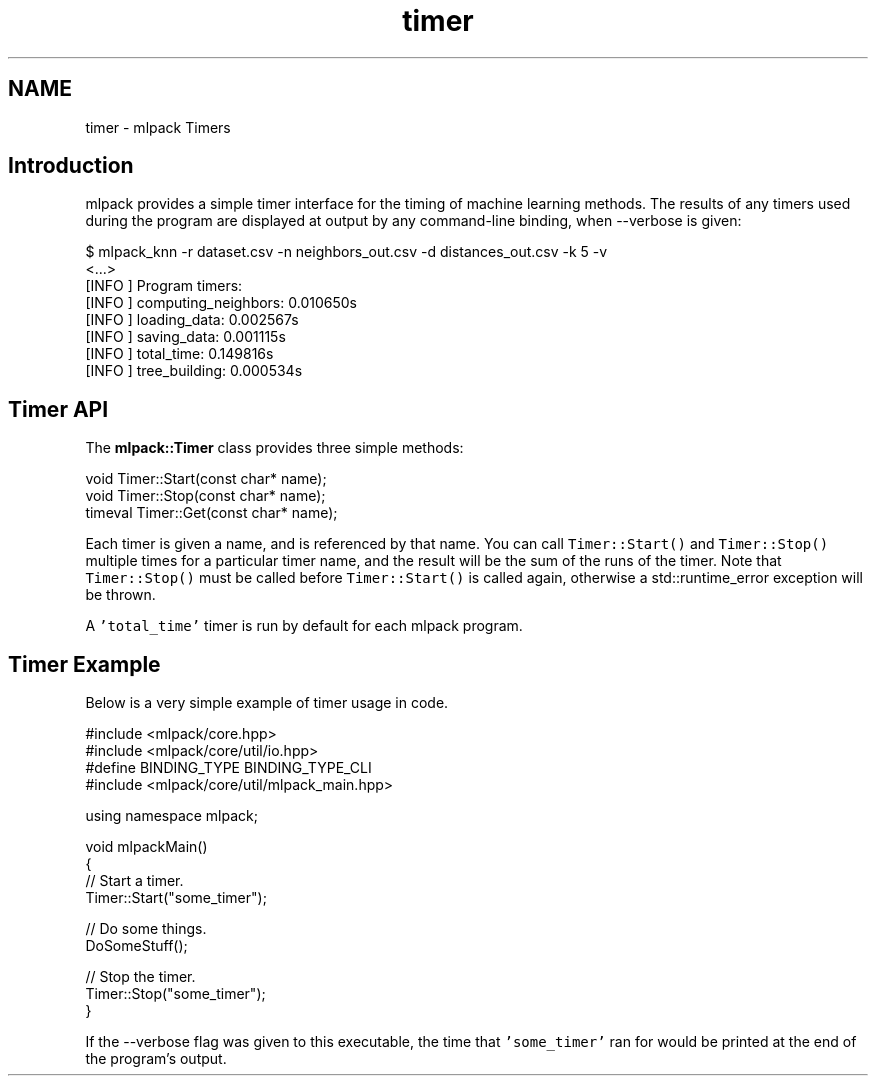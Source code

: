 .TH "timer" 3 "Sun Jun 20 2021" "Version 3.4.2" "mlpack" \" -*- nroff -*-
.ad l
.nh
.SH NAME
timer \- mlpack Timers 

.SH "Introduction"
.PP
mlpack provides a simple timer interface for the timing of machine learning methods\&. The results of any timers used during the program are displayed at output by any command-line binding, when --verbose is given:
.PP
.PP
.nf
$ mlpack_knn -r dataset\&.csv -n neighbors_out\&.csv -d distances_out\&.csv -k 5 -v
<\&.\&.\&.>
[INFO ] Program timers:
[INFO ]   computing_neighbors: 0\&.010650s
[INFO ]   loading_data: 0\&.002567s
[INFO ]   saving_data: 0\&.001115s
[INFO ]   total_time: 0\&.149816s
[INFO ]   tree_building: 0\&.000534s
.fi
.PP
.SH "Timer API"
.PP
The \fBmlpack::Timer\fP class provides three simple methods:
.PP
.PP
.nf
void Timer::Start(const char* name);
void Timer::Stop(const char* name);
timeval Timer::Get(const char* name);
.fi
.PP
.PP
Each timer is given a name, and is referenced by that name\&. You can call \fCTimer::Start()\fP and \fCTimer::Stop()\fP multiple times for a particular timer name, and the result will be the sum of the runs of the timer\&. Note that \fCTimer::Stop()\fP must be called before \fCTimer::Start()\fP is called again, otherwise a std::runtime_error exception will be thrown\&.
.PP
A \fC'total_time'\fP timer is run by default for each mlpack program\&.
.SH "Timer Example"
.PP
Below is a very simple example of timer usage in code\&.
.PP
.PP
.nf
#include <mlpack/core\&.hpp>
#include <mlpack/core/util/io\&.hpp>
#define BINDING_TYPE BINDING_TYPE_CLI
#include <mlpack/core/util/mlpack_main\&.hpp>

using namespace mlpack;

void mlpackMain()
{
  // Start a timer\&.
  Timer::Start("some_timer");

  // Do some things\&.
  DoSomeStuff();

  // Stop the timer\&.
  Timer::Stop("some_timer");
}
.fi
.PP
.PP
If the --verbose flag was given to this executable, the time that \fC'some_timer'\fP ran for would be printed at the end of the program's output\&. 
